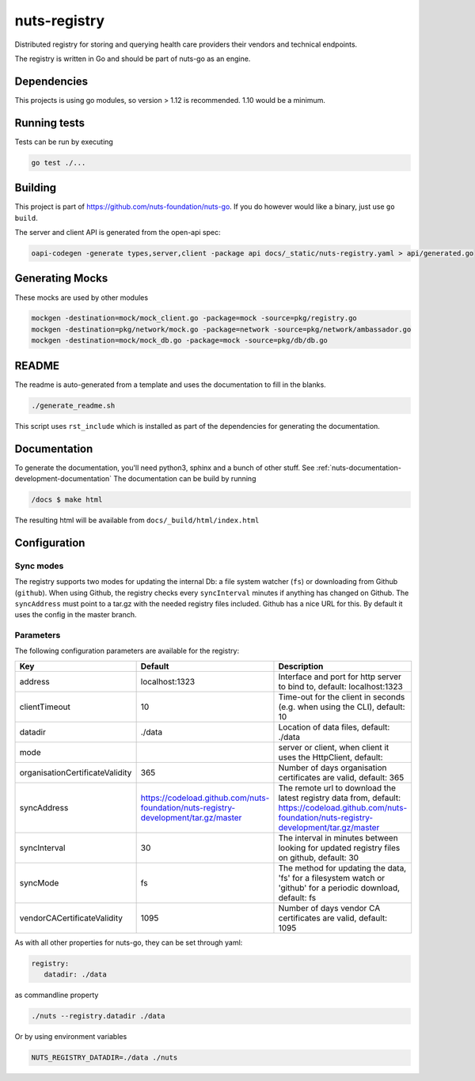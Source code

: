 nuts-registry
#############

Distributed registry for storing and querying health care providers their vendors and technical endpoints.

.. image:: https://circleci.com/gh/nuts-foundation/nuts-registry.svg?style=svg
    :target: https://circleci.com/gh/nuts-foundation/nuts-registry
    :alt: Build Status

.. image:: https://readthedocs.org/projects/nuts-registry/badge/?version=latest
    :target: https://nuts-documentation.readthedocs.io/projects/nuts-registry/en/latest/?badge=latest
    :alt: Documentation Status

.. image:: https://codecov.io/gh/nuts-foundation/nuts-registry/branch/master/graph/badge.svg
    :target: https://codecov.io/gh/nuts-foundation/nuts-registry
    :alt: Code coverage

.. image:: https://api.codeclimate.com/v1/badges/040468237c838c03ff7d/maintainability
   :target: https://codeclimate.com/github/nuts-foundation/nuts-registry/maintainability
   :alt: Maintainability

The registry is written in Go and should be part of nuts-go as an engine.

Dependencies
************

This projects is using go modules, so version > 1.12 is recommended. 1.10 would be a minimum.

Running tests
*************

Tests can be run by executing

.. code-block:: shell

    go test ./...

Building
********

This project is part of https://github.com/nuts-foundation/nuts-go. If you do however would like a binary, just use ``go build``.

The server and client API is generated from the open-api spec:

.. code-block:: shell

    oapi-codegen -generate types,server,client -package api docs/_static/nuts-registry.yaml > api/generated.go

Generating Mocks
****************

These mocks are used by other modules

.. code-block:: shell

    mockgen -destination=mock/mock_client.go -package=mock -source=pkg/registry.go
    mockgen -destination=pkg/network/mock.go -package=network -source=pkg/network/ambassador.go
    mockgen -destination=mock/mock_db.go -package=mock -source=pkg/db/db.go

README
******

The readme is auto-generated from a template and uses the documentation to fill in the blanks.

.. code-block:: shell

    ./generate_readme.sh

This script uses ``rst_include`` which is installed as part of the dependencies for generating the documentation.

Documentation
*************

To generate the documentation, you'll need python3, sphinx and a bunch of other stuff. See :ref:`nuts-documentation-development-documentation`
The documentation can be build by running

.. code-block:: shell

    /docs $ make html

The resulting html will be available from ``docs/_build/html/index.html``

Configuration
*************

Sync modes
==========

The registry supports two modes for updating the internal Db: a file system watcher (``fs``) or downloading from Github (``github``).
When using Github, the registry checks every ``syncInterval`` minutes if anything has changed on Github.
The ``syncAddress`` must point to a tar.gz with the needed registry files included. Github has a nice URL for this.
By default it uses the config in the master branch.

Parameters
==========

The following configuration parameters are available for the registry:

===============================  ===================================================================================  ======================================================================================================================================================
Key                              Default                                                                              Description
===============================  ===================================================================================  ======================================================================================================================================================
address                          localhost:1323                                                                       Interface and port for http server to bind to, default: localhost:1323
clientTimeout                    10                                                                                   Time-out for the client in seconds (e.g. when using the CLI), default: 10
datadir                          ./data                                                                               Location of data files, default: ./data
mode                                                                                                                  server or client, when client it uses the HttpClient, default:
organisationCertificateValidity  365                                                                                  Number of days organisation certificates are valid, default: 365
syncAddress                      https://codeload.github.com/nuts-foundation/nuts-registry-development/tar.gz/master  The remote url to download the latest registry data from, default: https://codeload.github.com/nuts-foundation/nuts-registry-development/tar.gz/master
syncInterval                     30                                                                                   The interval in minutes between looking for updated registry files on github, default: 30
syncMode                         fs                                                                                   The method for updating the data, 'fs' for a filesystem watch or 'github' for a periodic download, default: fs
vendorCACertificateValidity      1095                                                                                 Number of days vendor CA certificates are valid, default: 1095
===============================  ===================================================================================  ======================================================================================================================================================

As with all other properties for nuts-go, they can be set through yaml:

.. sourcecode:: yaml

    registry:
       datadir: ./data

as commandline property

.. sourcecode:: shell

    ./nuts --registry.datadir ./data

Or by using environment variables

.. sourcecode:: shell

    NUTS_REGISTRY_DATADIR=./data ./nuts

